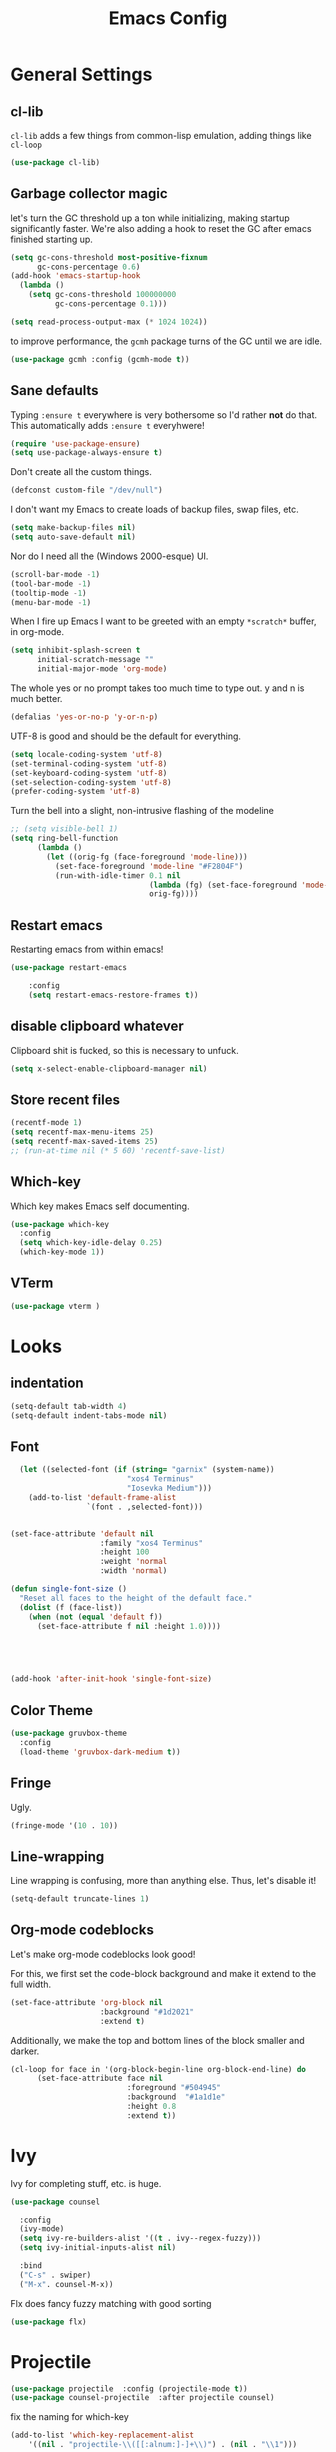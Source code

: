
#+TITLE: Emacs Config

* General Settings

** cl-lib
   
=cl-lib= adds a few things from common-lisp emulation, adding things like =cl-loop=

#+begin_src emacs-lisp
(use-package cl-lib)
#+end_src

** Garbage collector magic
let's turn the GC threshold up a ton while initializing, making startup significantly faster.
We're also adding a hook to reset the GC after emacs finished starting up.

#+begin_src emacs-lisp
(setq gc-cons-threshold most-positive-fixnum
      gc-cons-percentage 0.6)
(add-hook 'emacs-startup-hook
  (lambda ()
    (setq gc-cons-threshold 100000000
          gc-cons-percentage 0.1)))

(setq read-process-output-max (* 1024 1024))
#+end_src

to improve performance, the =gcmh= package turns of the GC until we are idle.

#+begin_src emacs-lisp
(use-package gcmh :config (gcmh-mode t))
#+end_src
** Sane defaults

Typing =:ensure t= everywhere is very bothersome so I'd rather *not* do that.
This automatically adds =:ensure t= everyhwere!

#+BEGIN_SRC emacs-lisp
  (require 'use-package-ensure)
  (setq use-package-always-ensure t)
#+END_SRC



Don't create all the custom things.

#+BEGIN_SRC emacs-lisp
  (defconst custom-file "/dev/null")
#+END_SRC

I don't want my Emacs to create loads of backup files, swap files, etc.

#+BEGIN_SRC emacs-lisp
  (setq make-backup-files nil)
  (setq auto-save-default nil)
#+END_SRC

Nor do I need all the (Windows 2000-esque) UI.

#+BEGIN_SRC emacs-lisp
  (scroll-bar-mode -1)
  (tool-bar-mode -1)
  (tooltip-mode -1)
  (menu-bar-mode -1)
#+END_SRC

When I fire up Emacs I want to be greeted with an empty =*scratch*= buffer, 
in org-mode.

#+BEGIN_SRC emacs-lisp
  (setq inhibit-splash-screen t
        initial-scratch-message ""
        initial-major-mode 'org-mode)
#+END_SRC

The whole yes or no prompt takes too much time to type out. y and n is much better.

#+BEGIN_SRC emacs-lisp
  (defalias 'yes-or-no-p 'y-or-n-p)
#+END_SRC

UTF-8 is good and should be the default for everything.

#+BEGIN_SRC emacs-lisp
  (setq locale-coding-system 'utf-8)
  (set-terminal-coding-system 'utf-8)
  (set-keyboard-coding-system 'utf-8)
  (set-selection-coding-system 'utf-8)
  (prefer-coding-system 'utf-8)
#+END_SRC

Turn the bell into a slight, non-intrusive flashing of the modeline

#+begin_src emacs-lisp
  ;; (setq visible-bell 1)
  (setq ring-bell-function
        (lambda ()
          (let ((orig-fg (face-foreground 'mode-line)))
            (set-face-foreground 'mode-line "#F2804F")
            (run-with-idle-timer 0.1 nil
                                 (lambda (fg) (set-face-foreground 'mode-line fg))
                                 orig-fg))))
#+end_src
** Restart emacs
   
Restarting emacs from within emacs!

#+BEGIN_SRC emacs-lisp
(use-package restart-emacs
    
	:config
	(setq restart-emacs-restore-frames t))
#+END_SRC

** disable clipboard whatever


Clipboard shit is fucked, so this is necessary to unfuck.

#+BEGIN_SRC emacs-lisp
	(setq x-select-enable-clipboard-manager nil)
#+END_SRC

** Store recent files
   
#+BEGIN_SRC emacs-lisp
(recentf-mode 1)
(setq recentf-max-menu-items 25)
(setq recentf-max-saved-items 25)
;; (run-at-time nil (* 5 60) 'recentf-save-list)
#+END_SRC

** Which-key
   
Which key makes Emacs self documenting.

#+BEGIN_SRC emacs-lisp
  (use-package which-key
    :config
	(setq which-key-idle-delay 0.25)
    (which-key-mode 1))
#+END_SRC

** VTerm
   
#+begin_src emacs-lisp
(use-package vterm )
#+end_src

* Looks
** indentation 

#+BEGIN_SRC emacs-lisp
  (setq-default tab-width 4)
  (setq-default indent-tabs-mode nil)
#+END_SRC

** Font

#+BEGIN_SRC emacs-lisp
  (let ((selected-font (if (string= "garnix" (system-name))
                          "xos4 Terminus"
                          "Iosevka Medium")))
    (add-to-list 'default-frame-alist
                 `(font . ,selected-font)))


(set-face-attribute 'default nil
                    :family "xos4 Terminus"
                    :height 100
                    :weight 'normal
                    :width 'normal)

(defun single-font-size ()
  "Reset all faces to the height of the default face."
  (dolist (f (face-list))
    (when (not (equal 'default f))
      (set-face-attribute f nil :height 1.0))))


      


(add-hook 'after-init-hook 'single-font-size)
#+END_SRC

** COMMENT Line numbers

#+BEGIN_SRC emacs-lisp
  (use-package linum-relative
    :config
    (setq linum-relative-backend 'display-line-numbers-mode)
    (linum-relative-global-mode 1))
#+END_SRC

** Color Theme

#+BEGIN_SRC emacs-lisp
  (use-package gruvbox-theme
    :config
    (load-theme 'gruvbox-dark-medium t))
#+END_SRC

** COMMENT Beacon

Highlights the cursor each time I switch windows.

#+BEGIN_SRC emacs-lisp
  (use-package beacon  :config (beacon-mode 1))
#+END_SRC

** Fringe
   
Ugly.

#+BEGIN_SRC emacs-lisp
  (fringe-mode '(10 . 10))
#+END_SRC

** Line-wrapping
Line wrapping is confusing, more than anything else.
Thus, let's disable it!
#+begin_src emacs-lisp
(setq-default truncate-lines 1)
#+end_src

** Org-mode codeblocks

Let's make org-mode codeblocks look good!

For this, we first set the code-block background and make it extend to the full width.
#+begin_src emacs-lisp
  (set-face-attribute 'org-block nil
                      :background "#1d2021"
                      :extend t)
#+end_src

Additionally, we make the top and bottom lines of the block smaller and darker.
#+begin_src emacs-lisp
  (cl-loop for face in '(org-block-begin-line org-block-end-line) do
        (set-face-attribute face nil
                            :foreground "#504945"
                            :background  "#1a1d1e"
                            :height 0.8
                            :extend t))
#+end_src

** COMMENT Mode-line

#+begin_src emacs-lisp

  (use-package telephone-line
	  :config
	  (setq telephone-line-lhs
			  '((evil   . (telephone-line-evil-tag-segment))
			  (blue . (telephone-line-vc-segment
						  telephone-line-process-segment))
			  (nil . (telephone-line-buffer-segment))))
	  (setq telephone-line-rhs
			  '((nil    . (telephone-line-misc-info-segment))
			  (accent . (telephone-line-major-mode-segment))
			  (evil   . (telephone-line-airline-position-segment))))
	  (setq telephone-line-primary-left-separator 'telephone-line-cubed-left
			telephone-line-secondary-left-separator 'telephone-line-cubed-hollow-left
			telephone-line-primary-right-separator 'telephone-line-cubed-right
			telephone-line-secondary-right-separator 'telephone-line-cubed-hollow-right)
	  (setq telephone-line-height 24
			telephone-line-evil-use-short-tag t)
	  (telephone-line-mode t))
#+end_src

** COMMENT doom-modeline

#+begin_src emacs-lisp

(use-package doom-modeline
    :config
	(setq doom-modeline-icon (display-graphic-p))
	(setq doom-modeline-env-version t)
	(setq doom-modeline-project-detection 'project)
	(setq doom-modeline-height 1)
	(doom-modeline-mode t))
#+end_src


#+begin_src emacs-lisp

  (use-package highlight-parentheses
	:config
	(highlight-parentheses-mode 1))
#+end_src

* Ivy

 Ivy for completing stuff, etc. is huge.

 #+BEGIN_SRC emacs-lisp
   (use-package counsel
     
     :config
     (ivy-mode)
	 (setq ivy-re-builders-alist '((t . ivy--regex-fuzzy)))
	 (setq ivy-initial-inputs-alist nil)

     :bind
     ("C-s" . swiper)
     ("M-x". counsel-M-x))
 #+END_SRC

Flx does fancy fuzzy matching with good sorting

 #+BEGIN_SRC emacs-lisp
   (use-package flx)
 #+END_SRC
 
* Projectile
#+begin_src emacs-lisp
(use-package projectile  :config (projectile-mode t))
(use-package counsel-projectile  :after projectile counsel)
#+end_src


fix the naming for which-key

#+begin_src emacs-lisp
(add-to-list 'which-key-replacement-alist
	'((nil . "projectile-\\([[:alnum:]-]+\\)") . (nil . "\\1")))
#+end_src

* general.el

#+BEGIN_SRC emacs-lisp
  (use-package general
    :config
    (general-evil-setup)
    (general-def
      :states '(normal motion)
      "SPC" nil)

    (general-create-definer elk-noleader-def
      :states '(normal motion)
      :keymaps 'override)
    (general-create-definer elk-leader-def
      :prefix "SPC"
      :states '(normal motion)
      :keymaps 'override)

    (elk-leader-def
	"a" 'org-agenda
	"s" 'org-store-link
	"t" '((lambda () (interactive) (org-capture nil "t")) :wk "org-capture whatever")
	"f" '(counsel-find-file :wk "open a file")
	"1" 'delete-other-windows
	"0" 'delete-window
	"p" '(:keymap projectile-command-map :wk "Project")
	)

    (which-key-add-key-based-replacements "SPC y" "Emacs stuff")
    (elk-leader-def
	:prefix "SPC y"
	"c" '((lambda () (interactive) (find-file "~/.emacs.d/config.org")) :wk "open config.org")
	"r" '((lambda () (interactive) (load-file "~/.emacs.d/init.el")) :wk "reload config.org")))
#+END_SRC

* Window management
#+BEGIN_SRC emacs-lisp
  (which-key-add-key-based-replacements "SPC b" "Window management")
  (elk-leader-def
    "w" '(evil-switch-to-windows-last-buffer :wk "last buffer"))

  (elk-leader-def
	:prefix "SPC b"
	"c" '(kill-buffer-and-window :wk "close window and buffer")
	"w" '(delete-window :wk "close window")
	"f" '(counsel-buffer-or-recentf :wk "Switch to file")
	"b" '(counsel-switch-buffer :wk "Switch buffer")
	"o" '(counsel-switch-buffer-other-window :wk "Switch buffer in other window")
	"d" '(kill-buffer :wk "close buffer")
	"s" '(split-window-below :wk "h-split")
	"v" '(split-window-right :wk "v-split"))
#+END_SRC

* Editing
** evil-mode

Emacs is lacks a good editor.

#+BEGIN_SRC emacs-lisp
  (use-package evil
    :init
    (setq evil-want-keybinding nil)
	(setq evil-want-C-u-scroll t)
	(setq evil-want-fine-undo 'fine)
	(setq evil-undo-system 'undo-tree)
    :config
    (evil-mode 1))
#+END_SRC


*** evil-org-mode

 #+BEGIN_SRC emacs-lisp
   (use-package evil-org
     :after org
     
     :config
     (add-hook 'org-mode-hook 'evil-org-mode)
     (add-hook 'evil-org-mode-hook 'evil-org-set-key-theme)
     (require 'evil-org-agenda)
     (evil-org-agenda-set-keys))
 #+END_SRC


*** evil-collection

 Keybinds for common modes.
 Makes evil work everywhere.

 #+BEGIN_SRC emacs-lisp
 (use-package evil-collection
	:after evil
	:config
	(evil-collection-init))
 #+END_SRC

*** evil-surround

 #+BEGIN_SRC emacs-lisp
 (use-package evil-surround
	:after evil
    
	:config
	(global-evil-surround-mode t))
 #+END_SRC

** Undo-tree
   
Undo tree is based.

#+BEGIN_SRC emacs-lisp
  (use-package undo-tree
    :config
    (global-undo-tree-mode t)
    (setq undo-tree-auto-save-history t)
    (push '("." . "~/.emacs.d/undo-tree-history") undo-tree-history-directory-alist))
#+END_SRC

** ace-jump
   
Jump through the code faster than ever before!

#+BEGIN_SRC emacs-lisp
  (use-package ace-jump-mode :general (elk-leader-def "x" 'ace-jump-mode))
#+END_SRC

** Multicursor
Install the package and set up some binds!
#+begin_src emacs-lisp
  (use-package evil-mc 
     
    :config (evil-mc-mode 1)
    :general
    (elk-leader-def
	    :prefix "SPC d"
	    "j" '(evil-mc-make-cursor-move-next-line :wk "cursor below")
	    "u" '(evil-mc-undo-last-added-cursor  :wk "undo cursor")
	    "d" '(evil-mc-undo-all-cursors  :wk "remove all cursors")
	    "n" '(evil-mc-make-and-goto-next-match  :wk "next match")
	    "m" '(evil-mc-skip-and-goto-next-match  :wk "skip and next match")
	    "s" '(evil-mc-make-cursor-in-visual-selection-beg  :wk "cursor at selection")))
  (which-key-add-key-based-replacements "SPC d" "Multicursor")
#+end_src

* Git integration
** Diff-hl gitgutter
#+BEGIN_SRC emacs-lisp
  (use-package diff-hl :config (diff-hl-mode t))
#+END_SRC

** Magit
#+BEGIN_SRC emacs-lisp
  (use-package magit)
  
  (elk-leader-def :prefix "SPC g" 
    "s" '(magit-status :wk "status"))
  (which-key-add-key-based-replacements "SPC g" "Git shit")
#+END_SRC

* Code stuff
** general builtin stuff
   
enable highlighting matching parentheses

#+begin_src emacs-lisp
(show-paren-mode 1)
(setq show-paren-delay 0)
#+end_src

let's also turn lambdas into _actual_ lambdas:
#+begin_src emacs-lisp
(global-prettify-symbols-mode t)
#+end_src

** Rainbow everything!
because rainbows are fabulous!
#+BEGIN_SRC emacs-lisp
  (use-package rainbow-delimiters  :config (rainbow-delimiters-mode t))
  (use-package rainbow-blocks  :config (rainbow-blocks-mode t))
#+END_SRC
** Nerdcommenter
#+BEGIN_SRC emacs-lisp
  (use-package evil-nerd-commenter
    :general
    (elk-leader-def
	  :prefix "SPC c"
	  "SPC" '(evilnc-comment-or-uncomment-lines :wk "toggle comment")
	  "c" '(evilnc-copy-and-comment-lines :wk "copy and comment")))
  (which-key-add-key-based-replacements "SPC c" "Commenting")
#+END_SRC

* Language support
** Flycheck
#+begin_src emacs-lisp
(add-hook 'after-init-hook #'global-flycheck-mode)
#+end_src

** LSP-mode
#+begin_src emacs-lisp
  (use-package lsp-mode
    :hook ((rustic . lsp)
           (lsp-mode . lsp-enable-which-key-integration))
    :commands lsp
    :config
    (setq lsp-completion-provider :capf
          lsp-idle-delay 0.500
          lsp-completion-mode 1
          lsp-eldoc-render-all 0
          lsp-enable-indentation 1
          ))



  (general-def
    :states '(insert normal motion)
    "C-SPC" 'company-complete)
  (elk-leader-def :prefix "SPC m"
    "g" 'lsp-find-definition
    "G" 'lsp-goto-type-definition
    "i" 'lsp-goto-implementation
    "n" 'lsp-rename
    "f" 'lsp-format-buffer
    "r" 'lsp-find-references
    "v" 'lsp-execute-code-action
    "V" 'lsp-execute-command
    "d" 'lsp-ui-doc-show)

#+end_src

#+begin_src emacs-lisp


    (use-package company
      :config
      (add-hook 'after-init-hook 'global-company-mode)
      (setq company-idle-delay 0.1)
      (setq company-minimum-prefix-length 1))

    (use-package company-lsp :after company)

  (add-hook 'lsp-ui-doc-frame-hook
            (lambda (frame _w) (set-face-attribute 'default frame :font "xos4 Terminus" :height 100)))

    ;; (use-package pos-tip
    ;;   :config
    ;;   (setq pos-tip-border-width 0
    ;;         pos-tip-internal-border-width 0
    ;;         pos-tip-background-color "#1d2021"))
    ;; (use-package company-quickhelp :after '(pos-tip company))

    ;; ;; (use-package lsp-ui :commands lsp-ui-mode)
    ;; (use-package lsp-ivy :commands lsp-ivy-workspace-symbol)
    ;; (use-package lsp-treemacs :commands lsp-treemacs-errors-list)
    ;; (use-package dap-mode)
    ;; (use-package dap-LANGUAGE) to load the dap adapter for your language
#+end_src
** Rust

#+begin_src emacs-lisp
  (use-package rustic
    :config
    (setq rust-format-on-save t)
    (setq rustic-lsp-server 'rust-analyzer))
#+end_src

** Lisp
*** parinfer

Install the plugin

#+BEGIN_SRC emacs-lisp
  (use-package parinfer
    ;; :requires elisp-mode
    :after evil
    
    :hook (emacs-lisp-mode . parinfer-mode)
    :init
    (progn
      (setq parinfer-lighters '("Parinfer:Indent" . "Parinfer:Paren"))
      (setq parinfer-auto-switch-indent-mode t)
      (setq parinfer-extensions '(defaults pretty-parens evil  smart-yank)) ;; smart-tab
      (add-hook 'emacs-lisp-mode-hook #'parinfer-mode)))
#+END_SRC

and set up some keybinds!

#+BEGIN_SRC emacs-lisp
(elk-leader-def :prefix "SPC m" 
    "-" '(parinfer-toggle-mode :wk "toggle parinfer mode"))
#+END_SRC


Also, let's integrate it with out bar:

- TODO Fix this

#+BEGIN_SRC emacs-lisp
  ;; (defun update-parinfer-mode-status (x)
  ;;   (setq global-mode-string (format "%s" x parinfer--mode)))
  ;; (add-hook 'parinfer-switch-mode-hook 'update-parinfer-mode-status)
#+END_SRC
